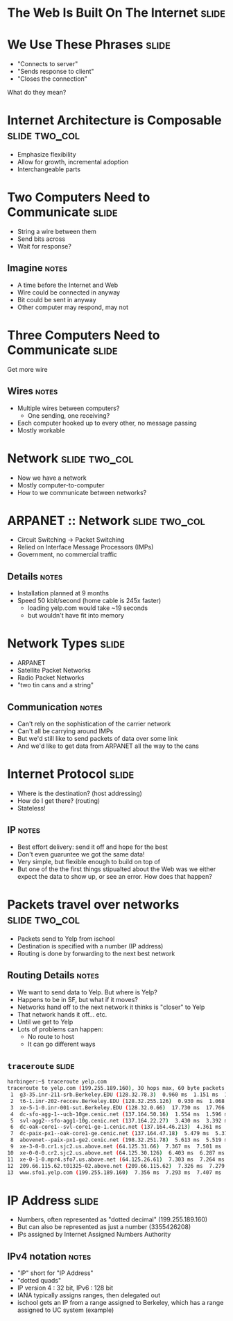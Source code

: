 * The Web Is Built On The Internet :slide:

* We Use These Phrases :slide:
  + "Connects to server"
  + "Sends response to client"
  + "Closes the connection"
What do they mean?

* Internet Architecture is Composable :slide:two_col:
[[file:img/composable_parts_meme.gif]]
  + Emphasize flexibility
  + Allow for growth, incremental adoption
  + Interchangeable parts

* Two Computers Need to Communicate :slide:
  + String a wire between them
  + Send bits across
  + Wait for response?
** Imagine :notes:
   + A time before the Internet and Web
   + Wire could be connected in anyway
   + Bit could be sent in anyway
   + Other computer may respond, may not

* Three Computers Need to Communicate :slide:
Get more wire
[[file:img/3c-communication.png]]
** Wires :notes:
   + Multiple wires between computers?
     + One sending, one receiving?
   + Each computer hooked up to every other, no message passing
   + Mostly workable

* Network :slide:two_col:
[[file:img/3c-communication.png]]
  + Now we have a network
  + Mostly computer-to-computer
  + How to we communicate between networks?

* ARPANET :: Network :slide:two_col:
  + Circuit Switching -> Packet Switching
  + Relied on Interface Message Processors (IMPs)
  + Government, no commercial traffic
[[file:img/Leonard-Kleinrock-and-IMP1.png]]
** Details :notes:
   + Installation planned at 9 months
   + Speed 50 kbit/second (home cable is 245x faster)
     + loading yelp.com would take ~19 seconds
     + but wouldn't have fit into memory

* Network Types :slide:
  + ARPANET
  + Satellite Packet Networks
  + Radio Packet Networks
  + "two tin cans and a string"
** Communication :notes:
   + Can't rely on the sophistication of the carrier network
   + Can't all be carrying around IMPs
   + But we'd still like to send packets of data over some link
   + And we'd like to get data from ARPANET all the way to the cans

* Internet Protocol :slide:
  + Where is the destination? (host addressing)
  + How do I get there? (routing)
  + Stateless!
** IP :notes:
   + Best effort delivery: send it off and hope for the best
   + Don't even guaruntee we got the same data!
   + Very simple, but flexible enough to build on top of
   + But one of the the first things stipualted about the Web was we either
     expect the data to show up, or see an error. How does that happen?

* Packets travel over networks :slide:two_col:
  + Packets send to Yelp from ischool
  + Destination is specified with a number (IP address)
  + Routing is done by forwarding to the next best network
[[file:img/ip-communication.png]]
** Routing Details :notes:
   + We want to send data to Yelp. But where is Yelp?
   + Happens to be in SF, but what if it moves?
   + Networks hand off to the next network it thinks is "closer" to Yelp
   + That network hands it off... etc.
   + Until we get to Yelp
   + Lots of problems can happen:
     + No route to host
     + It can go different ways

** =traceroute= :slide:
#+begin_src bash
harbinger:~$ traceroute yelp.com
traceroute to yelp.com (199.255.189.160), 30 hops max, 60 byte packets
 1  g3-35.inr-211-srb.Berkeley.EDU (128.32.78.3)  0.960 ms  1.151 ms  1.056 ms
 2  t6-1.inr-202-reccev.Berkeley.EDU (128.32.255.126)  0.930 ms  1.068 ms  1.194 ms
 3  xe-5-1-0.inr-001-sut.Berkeley.EDU (128.32.0.66)  17.730 ms  17.766 ms  17.687 ms
 4  dc-sfo-agg-1--ucb-10ge.cenic.net (137.164.50.16)  1.554 ms  1.596 ms  1.552 ms
 5  svl-agg2--sfo-agg1-10g.cenic.net (137.164.22.27)  3.430 ms  3.392 ms  3.291 ms
 6  dc-oak-core1--svl-core1-ge-1.cenic.net (137.164.46.213)  4.361 ms  3.971 ms  3.992 ms
 7  dc-paix-px1--oak-core1-ge.cenic.net (137.164.47.18)  5.479 ms  5.370 ms  5.189 ms
 8  abovenet--paix-px1-ge2.cenic.net (198.32.251.78)  5.613 ms  5.519 ms  5.567 ms
 9  xe-3-0-0.cr1.sjc2.us.above.net (64.125.31.66)  7.367 ms  7.501 ms  7.345 ms
10  xe-0-0-0.cr2.sjc2.us.above.net (64.125.30.126)  6.403 ms  6.287 ms  6.261 ms
11  xe-0-1-0.mpr4.sfo7.us.above.net (64.125.26.61)  7.303 ms  7.264 ms  7.240 ms
12  209.66.115.62.t01325-02.above.net (209.66.115.62)  7.326 ms  7.279 ms  7.318 ms
13  www.sfo1.yelp.com (199.255.189.160)  7.356 ms  7.293 ms  7.407 ms
#+end_src

* IP Address :slide:
  + Numbers, often represented as "dotted decimal" (199.255.189.160)
  + But can also be represented as just a number (3355426208)
  + IPs assigned by Internet Assigned Numbers Authority
** IPv4 notation :notes:
   + "IP" short for "IP Address"
   + "dotted quads"
   + IP version 4 : 32 bit, IPv6 : 128 bit
   + IANA typically assigns ranges, then delegated out
   + ischool gets an IP from a range assigned to Berkeley, which has a range
     assigned to UC system (example)

#+STYLE: <link rel="stylesheet" type="text/css" href="production/common.css" />
#+STYLE: <link rel="stylesheet" type="text/css" href="production/screen.css" media="screen" />
#+STYLE: <link rel="stylesheet" type="text/css" href="production/projection.css" media="projection" />
#+STYLE: <link rel="stylesheet" type="text/css" href="production/color-blue.css" media="projection" />
#+STYLE: <link rel="stylesheet" type="text/css" href="production/presenter.css" media="presenter" />
#+STYLE: <link href='http://fonts.googleapis.com/css?family=Lobster+Two:700|Yanone+Kaffeesatz:700|Open+Sans' rel='stylesheet' type='text/css'>

#+BEGIN_HTML
<script type="text/javascript" src="production/org-html-slideshow.js"></script>
#+END_HTML

# Local Variables:
# org-export-html-style-include-default: nil
# org-export-html-style-include-scripts: nil
# buffer-file-coding-system: utf-8-unix
# End:

